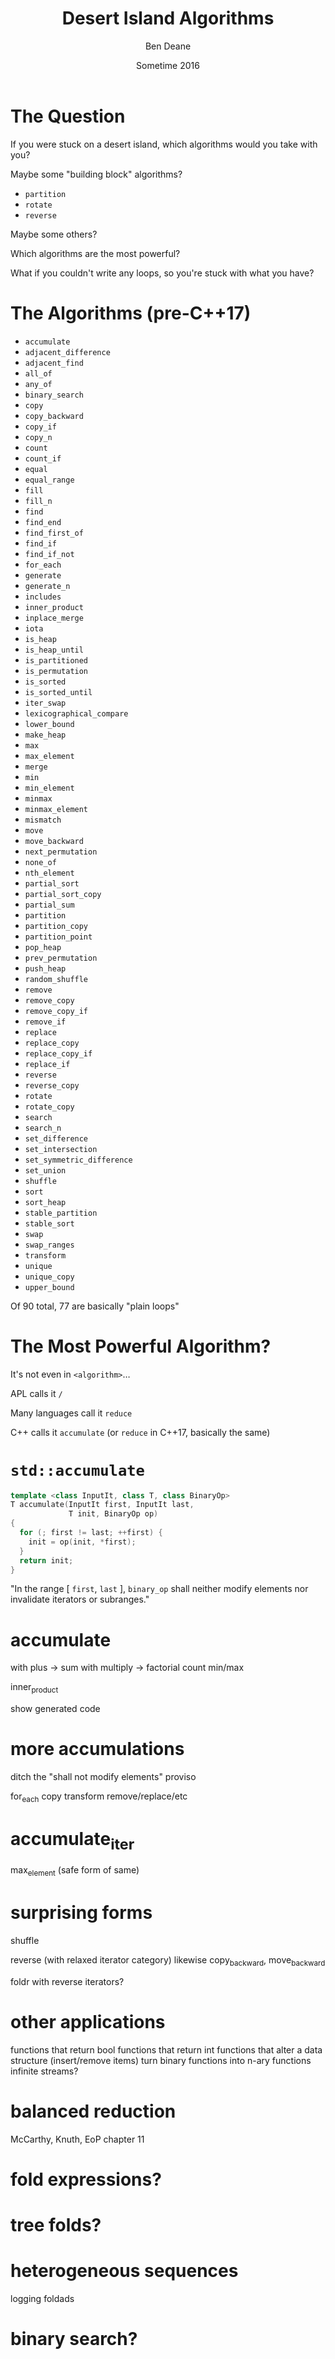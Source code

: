#    -*- mode: org -*-
#+OPTIONS: reveal_center:t reveal_progress:t reveal_history:t reveal_control:nil
#+OPTIONS: reveal_mathjax:t reveal_rolling_links:nil reveal_keyboard:t reveal_overview:t num:nil
#+OPTIONS: reveal_width:1200 reveal_height:900
#+OPTIONS: toc:nil reveal_slide_number:"c/t"
#+REVEAL_MARGIN: 0.1
#+REVEAL_MIN_SCALE: 0.5
#+REVEAL_MAX_SCALE: 2.5
#+REVEAL_TRANS: none
#+REVEAL_THEME: night
#+REVEAL_HLEVEL: 1
#+REVEAL_EXTRA_CSS: ./presentation.css
#+REVEAL_ROOT: ../../reveal.js/

# (setq org-reveal-title-slide-template "<h1>%t</h1><h2>%a</h2><h3>%e / <a href=\"http://twitter.com/ben_deane\">@ben_deane</a></h3><h2>%d</h2>")

#+TITLE: Desert Island Algorithms
#+AUTHOR: Ben Deane
#+EMAIL: bdeane@blizzard.com
#+DATE: Sometime 2016

* The Question
If you were stuck on a desert island, which algorithms would you take with you?
#+ATTR_REVEAL: :frag appear
Maybe some "building block" algorithms?
#+ATTR_REVEAL: :frag (appear)
 - ~partition~
 - ~rotate~
 - ~reverse~
#+ATTR_REVEAL: :frag appear
Maybe some others?
#+ATTR_REVEAL: :frag appear
Which algorithms are the most powerful?
#+ATTR_REVEAL: :frag appear
What if you couldn't write any loops, so you're stuck with what you have?

* The Algorithms (pre-C++17)
#+REVEAL_HTML: <div id="columns"> <div id="fiveup">
#+ATTR_REVEAL: :frag (none none none none none highlight-red none none none none none none none highlight-red none none none none none none none none none none none none none none none none none none none none highlight-red none highlight-red highlight-red none none none none none none none none none none none none none highlight-red highlight-red none none none highlight-red highlight-red none highlight-red highlight-red none none none none none none none none none none none none none none none none none none none none none none none highlight-red none none none none highlight-red) :frag_idx (1 1 1 1 1 4 1 1 1 1 1 1 1 4 1 1 1 1 1 1 1 1 1 1 1 1 1 1 1 1 1 1 1 1 2 1 4 5 1 1 1 1 1 1 1 1 1 1 1 1 1 5 5 1 1 1 4 5 1 5 3 1 1 1 1 1 1 1 1 1 1 1 1 1 1 1 1 1 1 1 1 1 1 1 2 1 1 1 1 4)
 - ~accumulate~
 - ~adjacent_difference~
 - ~adjacent_find~
 - ~all_of~
 - ~any_of~
 - ~binary_search~
 - ~copy~
 - ~copy_backward~
 - ~copy_if~
 - ~copy_n~
 - ~count~
 - ~count_if~
 - ~equal~
 - ~equal_range~
 - ~fill~
 - ~fill_n~
 - ~find~
 - ~find_end~
 - ~find_first_of~
 - ~find_if~
 - ~find_if_not~
 - ~for_each~
 - ~generate~
 - ~generate_n~
 - ~includes~
 - ~inner_product~
 - ~inplace_merge~
 - ~iota~
 - ~is_heap~
 - ~is_heap_until~
 - ~is_partitioned~
 - ~is_permutation~
 - ~is_sorted~
 - ~is_sorted_until~
 - ~iter_swap~
 - ~lexicographical_compare~
 - ~lower_bound~
 - ~make_heap~
 - ~max~
 - ~max_element~
 - ~merge~
 - ~min~
 - ~min_element~
 - ~minmax~
 - ~minmax_element~
 - ~mismatch~
 - ~move~
 - ~move_backward~
 - ~next_permutation~
 - ~none_of~
 - ~nth_element~
 - ~partial_sort~
 - ~partial_sort_copy~
 - ~partial_sum~
 - ~partition~
 - ~partition_copy~
 - ~partition_point~
 - ~pop_heap~
 - ~prev_permutation~
 - ~push_heap~
 - ~random_shuffle~
 - ~remove~
 - ~remove_copy~
 - ~remove_copy_if~
 - ~remove_if~
 - ~replace~
 - ~replace_copy~
 - ~replace_copy_if~
 - ~replace_if~
 - ~reverse~
 - ~reverse_copy~
 - ~rotate~
 - ~rotate_copy~
 - ~search~
 - ~search_n~
 - ~set_difference~
 - ~set_intersection~
 - ~set_symmetric_difference~
 - ~set_union~
 - ~shuffle~
 - ~sort~
 - ~sort_heap~
 - ~stable_partition~
 - ~stable_sort~
 - ~swap~
 - ~swap_ranges~
 - ~transform~
 - ~unique~
 - ~unique_copy~
 - ~upper_bound~
#+REVEAL_HTML: </div></div>

#+ATTR_REVEAL: :frag appear
Of 90 total, 77 are basically "plain loops"

* The Most Powerful Algorithm?
#+ATTR_REVEAL: :frag appear
It's not even in ~<algorithm>~...
#+ATTR_REVEAL: :frag appear
APL calls it ~/~
#+ATTR_REVEAL: :frag appear
Many languages call it ~reduce~
#+ATTR_REVEAL: :frag appear
C++ calls it ~accumulate~ (or ~reduce~ in C++17, basically the same)

* ~std::accumulate~
#+REVEAL_HTML: <br/>
#+BEGIN_SRC cpp
template <class InputIt, class T, class BinaryOp>
T accumulate(InputIt first, InputIt last,
             T init, BinaryOp op)
{
  for (; first != last; ++first) {
    init = op(init, *first);
  }
  return init;
}
#+END_SRC
#+REVEAL_HTML: <br/>
"In the range [ ~first~, ~last~ ], ~binary_op~ shall neither modify elements nor invalidate iterators or subranges."

* accumulate
with plus -> sum
with multiply -> factorial
count
min/max

inner_product

show generated code

* more accumulations
ditch the "shall not modify elements" proviso

for_each
copy
transform
remove/replace/etc

* accumulate_iter
max_element
(safe form of same)

* surprising forms
shuffle

reverse (with relaxed iterator category)
likewise copy_backward, move_backward

foldr with reverse iterators?

* other applications
functions that return bool
functions that return int
functions that alter a data structure (insert/remove items)
turn binary functions into n-ary functions
infinite streams?

* balanced reduction
McCarthy, Knuth, EoP chapter 11

* fold expressions?

* tree folds?

* heterogeneous sequences
logging
foldads

* binary search?
